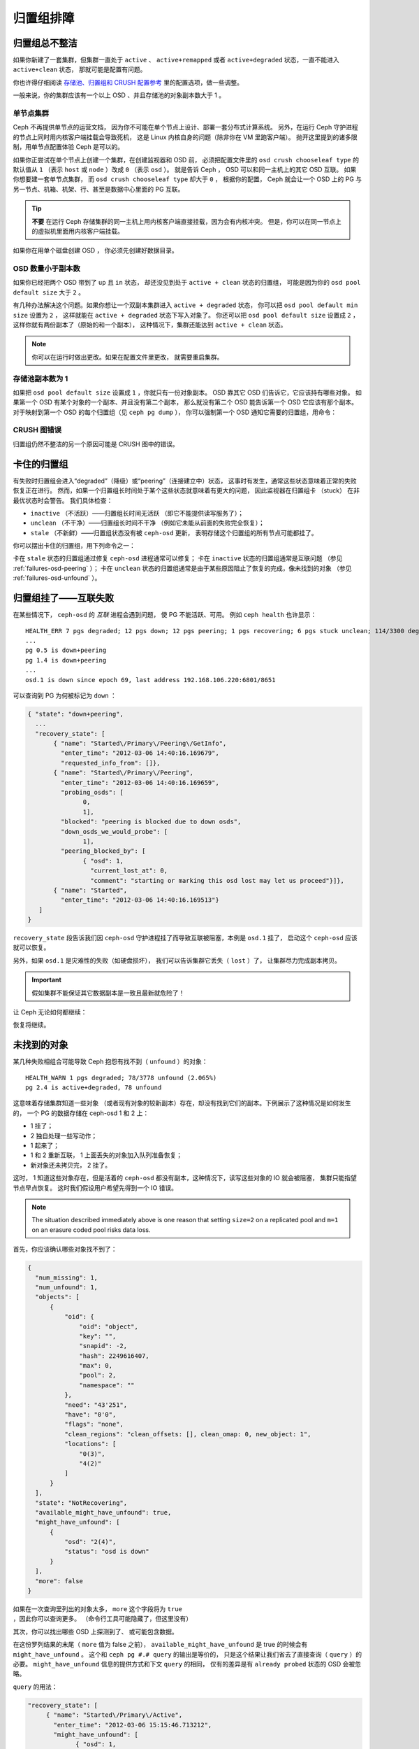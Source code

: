 ============
 归置组排障
============

归置组总不整洁
==============
.. Placement Groups Never Get Clean

如果你新建了一套集群，但集群一直处于 ``active`` 、 ``active+remapped``
或者 ``active+degraded`` 状态，一直不能进入 ``active+clean`` 状态，
那就可能是配置有问题。

你也许得仔细阅读 `存储池、归置组和 CRUSH 配置参考`_ 里的配置选项，做一些调整。

一般来说，你的集群应该有一个以上 OSD 、并且存储池的对象副本数大于 1 。

.. _one-node-cluster:

单节点集群
----------
.. One Node Cluster

Ceph 不再提供单节点的运营文档，
因为你不可能在单个节点上设计、部署一套分布式计算系统。
另外，在运行 Ceph 守护进程的节点上同时用内核客户端挂载会导致死机，
这是 Linux 内核自身的问题（除非你在 VM 里跑客户端）。
抛开这里提到的诸多限制，用单节点配置体验 Ceph 是可以的。

如果你正尝试在单个节点上创建一个集群，在创建监视器和 OSD 前，
必须把配置文件里的 ``osd crush chooseleaf type`` 的默认值从
``1`` （表示 ``host`` 或 ``node`` ）改成 ``0`` （表示 ``osd`` ）。
就是告诉 Ceph ， OSD 可以和同一主机上的其它 OSD 互联。
如果你想要建一套单节点集群，
而 ``osd crush chooseleaf type`` 却大于 ``0`` ，
根据你的配置， Ceph 就会让一个 OSD 上的 PG 与\
另一节点、机箱、机架、行、甚至是数据中心里面的 PG 互联。

.. tip:: **不要** 在运行 Ceph 存储集群的同一主机上\
   用内核客户端直接挂载，因为会有内核冲突。
   但是，你可以在同一节点上的虚拟机里面用内核客户端挂载。

如果你在用单个磁盘创建 OSD ，
你必须先创建好数据目录。


OSD 数量小于副本数
------------------
.. Fewer OSDs than Replicas

如果你已经把两个 OSD 带到了 ``up`` 且 ``in`` 状态，
却还没见到处于 ``active + clean`` 状态的归置组，
可能是因为你的 ``osd pool default size`` 大于 ``2`` 。

有几种办法解决这个问题。如果你想让\
一个双副本集群进入 ``active + degraded`` 状态，
你可以把 ``osd pool default min size`` 设置为 ``2`` ，
这样就能在 ``active + degraded`` 状态下写入对象了。
你还可以把 ``osd pool default size`` 设置成 ``2`` ，
这样你就有两份副本了（原始的和一个副本），
这种情况下，集群还能达到 ``active + clean`` 状态。

.. note:: 你可以在运行时做出更改。如果在配置文件里更改，
   就需要重启集群。


存储池副本数为 1
----------------
.. Pool Size = 1

如果把 ``osd pool default size`` 设置成 ``1`` ，你就只有一份对象副本。
OSD 靠其它 OSD 们告诉它，它应该持有哪些对象。
如果第一个 OSD 有某个对象的一个副本、并且没有第二个副本，
那么就没有第二个 OSD 能告诉第一个 OSD 它应该有那个副本。
对于映射到第一个 OSD 的每个归置组（见 ``ceph pg dump`` ），
你可以强制第一个 OSD 通知它需要的归置组，用命令：

.. prompt:: bash

   	ceph osd force-create-pg <pgid>


CRUSH 图错误
------------
.. CRUSH Map Errors

归置组仍然不整洁的另一个原因可能是 CRUSH 图中的错误。


卡住的归置组
============
.. Stuck Placement Groups

有失败时归置组会进入“degraded”（降级）或“peering”（连接建立中）状态，
这事时有发生，通常这些状态意味着正常的失败恢复正在进行。
然而，如果一个归置组长时间处于某个这些状态就意味着有更大的问题，
因此监视器在归置组卡 （stuck） 在非最优状态时会警告。
我们具体检查：

* ``inactive`` （不活跃）——归置组长时间无活跃
  （即它不能提供读写服务了）；
  
* ``unclean`` （不干净）——归置组长时间不干净
  （例如它未能从前面的失败完全恢复）；

* ``stale`` （不新鲜）——归置组状态没有被 ``ceph-osd`` 更新，
  表明存储这个归置组的所有节点可能都挂了。

你可以摆出卡住的归置组，用下列命令之一：

.. prompt:: bash

	ceph pg dump_stuck stale
	ceph pg dump_stuck inactive
	ceph pg dump_stuck unclean

卡在 ``stale`` 状态的归置组通过修复 ``ceph-osd`` 进程通常可以修复；
卡在 ``inactive`` 状态的归置组通常是互联问题
（参见 :ref:`failures-osd-peering` ）；
卡在 ``unclean`` 状态的归置组通常是由于某些原因\
阻止了恢复的完成，像未找到的对象
（参见 :ref:`failures-osd-unfound` ）。


.. _failures-osd-peering:

归置组挂了——互联失败
========================
.. Placement Group Down - Peering Failure

在某些情况下， ``ceph-osd`` 的 `互联` 进程会遇到问题，
使 PG 不能活跃、可用。
例如 ``ceph health`` 也许显示：

.. prompt:: bash

	ceph health detail

::

	HEALTH_ERR 7 pgs degraded; 12 pgs down; 12 pgs peering; 1 pgs recovering; 6 pgs stuck unclean; 114/3300 degraded (3.455%); 1/3 in osds are down
	...
	pg 0.5 is down+peering
	pg 1.4 is down+peering
	...
	osd.1 is down since epoch 69, last address 192.168.106.220:6801/8651

可以查询到 PG 为何被标记为 ``down`` ：

.. prompt:: bash

	ceph pg 0.5 query

.. code-block:: javascript

 { "state": "down+peering",
   ...
   "recovery_state": [
        { "name": "Started\/Primary\/Peering\/GetInfo",
          "enter_time": "2012-03-06 14:40:16.169679",
          "requested_info_from": []},
        { "name": "Started\/Primary\/Peering",
          "enter_time": "2012-03-06 14:40:16.169659",
          "probing_osds": [
                0,
                1],
          "blocked": "peering is blocked due to down osds",
          "down_osds_we_would_probe": [
                1],
          "peering_blocked_by": [
                { "osd": 1,
                  "current_lost_at": 0,
                  "comment": "starting or marking this osd lost may let us proceed"}]},
        { "name": "Started",
          "enter_time": "2012-03-06 14:40:16.169513"}
    ]
 }

``recovery_state`` 段告诉我们因 ``ceph-osd`` 守护进程挂了\
而导致互联被阻塞，本例是 ``osd.1`` 挂了，
启动这个 ``ceph-osd`` 应该就可以恢复。

另外，如果 ``osd.1`` 是灾难性的失败（如硬盘损坏），
我们可以告诉集群它丢失（ ``lost`` ）了，
让集群尽力完成副本拷贝。

.. important:: 假如集群不能保证\
   其它数据副本是一致且最新就危险了！

让 Ceph 无论如何都继续：

.. prompt:: bash

	ceph osd lost 1

恢复将继续。



.. _failures-osd-unfound:

未找到的对象
============
.. Unfound Objects

某几种失败相组合可能导致 Ceph 抱怨有找不到（ ``unfound`` ）的\
对象：

.. prompt:: bash

	ceph health detail

::

	HEALTH_WARN 1 pgs degraded; 78/3778 unfound (2.065%)
	pg 2.4 is active+degraded, 78 unfound

这意味着存储集群知道一些对象
（或者现有对象的较新副本）存在，\
却没有找到它们的副本。下例展示了这种情况是如何发生的，
一个 PG 的数据存储在 ceph-osd 1 和 2 上：

* 1 挂了；
* 2 独自处理一些写动作；
* 1 起来了；
* 1 和 2 重新互联， 1 上面丢失的对象加入队列准备恢复；
* 新对象还未拷贝完， 2 挂了。

这时， 1 知道这些对象存在，但是活着的 ``ceph-osd`` 都没有副本，\
这种情况下，读写这些对象的 IO 就会被阻塞，
集群只能指望节点早点恢复。
这时我们假设用户希望先得到一个 IO 错误。

.. note:: The situation described immediately above is one reason that setting
   ``size=2`` on a replicated pool and ``m=1`` on an erasure coded pool risks
   data loss.

首先，你应该确认哪些对象找不到了：

.. prompt:: bash

	ceph pg 2.4 list_unfound [starting offset, in json]

.. code-block:: javascript

  {
    "num_missing": 1,
    "num_unfound": 1,
    "objects": [
        {
            "oid": {
                "oid": "object",
                "key": "",
                "snapid": -2,
                "hash": 2249616407,
                "max": 0,
                "pool": 2,
                "namespace": ""
            },
            "need": "43'251",
            "have": "0'0",
            "flags": "none",
            "clean_regions": "clean_offsets: [], clean_omap: 0, new_object: 1",
            "locations": [
                "0(3)",
                "4(2)"
            ]
        }
    ],
    "state": "NotRecovering",
    "available_might_have_unfound": true,
    "might_have_unfound": [
        {
            "osd": "2(4)",
            "status": "osd is down"
        }
    ],
    "more": false
  }

如果在一次查询里列出的对象太多，
``more`` 这个字段将为 ``true`` ，因此你可以查询更多。
（命令行工具可能隐藏了，但这里没有）

其次，你可以找出哪些 OSD 上探测到了、
或可能包含数据。

在这份罗列结果的末尾（ ``more`` 值为 false 之前），
``available_might_have_unfound`` 是 true 的时候会有 ``might_have_unfound`` 。
这个和 ``ceph pg #.# query`` 的输出是等价的，
只是这个结果让我们省去了直接查询（ ``query`` ）的必要。
``might_have_unfound`` 信息的提供方式和下文 ``query`` 的相同，
仅有的差异是有 ``already probed`` 状态的 OSD 会被忽略。

``query`` 的用法：

.. prompt:: bash

	ceph pg 2.4 query

.. code-block:: javascript

   "recovery_state": [
        { "name": "Started\/Primary\/Active",
          "enter_time": "2012-03-06 15:15:46.713212",
          "might_have_unfound": [
                { "osd": 1,
                  "status": "osd is down"}]},

本案例中，集群知道 ``osd.1`` 可能有数据，但它挂了（ ``down`` ）。\
所有可能的状态有：

* 已经探测到了
* 在查询
* OSD 挂了
* 尚未查询

有时候集群要花一些时间来查询可能的位置。

还有一种可能性，对象存在于其它位置却未被列出，
例如，集群里的一个 ``ceph-osd`` 停止且被剔出，
然后完全恢复了；后来的失败、恢复后仍有未找到的对象，
它也不会觉得早已死亡的 ``ceph-osd`` 上仍可能包含这些对象。
（这种情况几乎不太可能发生）。

如果所有位置都查询过了仍有对象丢失，
那就得放弃丢失的对象了。
这仍可能是罕见的失败组合导致的，
集群在写入完成前，未能得知写入是否已执行。
以下命令把未找到的（ unfound ）对象\
标记为丢失（ lost ）。

.. prompt:: bash

	ceph pg 2.5 mark_unfound_lost revert|delete

上述最后一个参数 （ ``revert|delete`` ）告诉集群应如何处理丢失的对象。

``delete`` 选项将导致完全删除它们。

``revert`` 选项（纠删码存储池不可用）会回滚到前一个版本或者
（如果它是新对象的话）删除它。要慎用，
它可能迷惑那些期望对象存在的应用程序。


无根归置组
==========
.. Homeless Placement Groups

拥有归置组拷贝的 OSD 都可以失败，
在这种情况下，那一部分的对象存储不可用，
监视器就不会收到那些归置组的状态更新了。
为检测这种情况，监视器把任何主 OSD 失败的归置组\
标记为 ``stale`` （不新鲜），例如：

.. prompt:: bash

	ceph health

::

	HEALTH_WARN 24 pgs stale; 3/300 in osds are down

你能找出哪些归置组 ``stale`` 、和最后存储这些归置组的 OSD ，
命令如下：

.. prompt:: bash

	ceph health detail

::

	HEALTH_WARN 24 pgs stale; 3/300 in osds are down
	...
	pg 2.5 is stuck stale+active+remapped, last acting [2,0]
	...
	osd.10 is down since epoch 23, last address 192.168.106.220:6800/11080
	osd.11 is down since epoch 13, last address 192.168.106.220:6803/11539
	osd.12 is down since epoch 24, last address 192.168.106.220:6806/11861

如果想使归置组 2.5 重新在线，例如，
上面的输出告诉我们它最后由 ``osd.0`` 和 ``osd.2`` 处理，
重启这些 ``ceph-osd`` 将恢复那个归置组（还有其它的很多 PG ）。


只有几个 OSD 接收数据
=====================
.. Only a Few OSDs Receive Data

如果你的集群有很多节点，但只有其中几个接收数据，检查下
存储池的归置组数量，按照 :ref:`归置组<rados_ops_pgs_get_pg_num>`
文档里的方法。因为在把归置组映射到多个 OSD 的操作中，
是按照集群内 OSD 的数量来确定集群归置组数量的，
这样归置组（在此操作中，是余下的部分）数量较小时就不能分布于整个集群。
在这样的情况下，创建存储池时的归置组数量应该是 OSD 数量的若干倍，
详情见\ `归置组`_\ 。参考
:ref:`存储池、归置组和 CRUSH 配置参考 <rados_config_pool_pg_crush_ref>`
里的指导，去更改分配给各个存储池的默认归置组数量。


不能写入数据
============
.. Can't Write Data

如果你的集群已启动，但一些 OSD 没起来，导致不能写入数据，
确认下运行的 OSD 数量满足归置组要求的最低 OSD 数。
如果不能满足， Ceph 就不会允许你写入数据，
因为 Ceph 不能保证复制能如愿进行。
详情参见\ `存储池、归置组和 CRUSH 配置参考`_\ 里的
``osd pool default min size`` 。


归置组不一致
============
.. PGs Inconsistent

如果你看到状态变成了 ``active + clean + inconsistent`` ，
可能是洗刷时遇到了错误。与往常一样，我们可以这样找出不一致的归置组：

.. prompt:: bash

    $ ceph health detail

::

    HEALTH_ERR 1 pgs inconsistent; 2 scrub errors
    pg 0.6 is active+clean+inconsistent, acting [0,1,2]
    2 scrub errors

或者这样，如果你喜欢程序化的输出：

.. prompt:: bash

    $ rados list-inconsistent-pg rbd

::

    ["0.6"]

一致的状态只有一种，然而在最坏的情况下，
我们可能会遇到多个对象产生了各种各样的不一致。假设\
在 PG ``0.6`` 里的一个名为 ``foo`` 的对象被截断了，我们可以这样查看：

.. prompt:: bash

    $ rados list-inconsistent-obj 0.6 --format=json-pretty

.. code-block:: javascript

    {
        "epoch": 14,
        "inconsistents": [
            {
                "object": {
                    "name": "foo",
                    "nspace": "",
                    "locator": "",
                    "snap": "head",
                    "version": 1
                },
                "errors": [
                    "data_digest_mismatch",
                    "size_mismatch"
                ],
                "union_shard_errors": [
                    "data_digest_mismatch_info",
                    "size_mismatch_info"
                ],
                "selected_object_info": "0:602f83fe:::foo:head(16'1 client.4110.0:1 dirty|data_digest|omap_digest s 968 uv 1 dd e978e67f od ffffffff alloc_hint [0 0 0])",
                "shards": [
                    {
                        "osd": 0,
                        "errors": [],
                        "size": 968,
                        "omap_digest": "0xffffffff",
                        "data_digest": "0xe978e67f"
                    },
                    {
                        "osd": 1,
                        "errors": [],
                        "size": 968,
                        "omap_digest": "0xffffffff",
                        "data_digest": "0xe978e67f"
                    },
                    {
                        "osd": 2,
                        "errors": [
                            "data_digest_mismatch_info",
                            "size_mismatch_info"
                        ],
                        "size": 0,
                        "omap_digest": "0xffffffff",
                        "data_digest": "0xffffffff"
                    }
                
            }
        ]
    }

此时，我们可以从输出里看到：

* 唯一不一致的对象名为 ``foo`` ，并且这就是\
  它不一致的 head 。
* 不一致分为两类：

  * ``errors``: 这些错误表明不一致性出现在分片之间，但是没说明\
    哪个（或哪些）分片有问题。如果 `shards` 阵列中有 ``errors``
    字段，且不为空，它会指出问题所在。

    * ``data_digest_mismatch``: OSD.2 内读取到的副本的数字摘要\
      与 OSD.0 和 OSD.1 的不一样。
    * ``size_mismatch``: OSD.2 内读取到的副本的尺寸是 0 ，而
      OSD.0 和 OSD.1 说是 968 。
  * ``union_shard_errors``: ``shards`` 阵列中、所有与分片相关\
    的错误 ``errors`` 的并集。 ``errors`` 是个错误原因集合，汇\
    集了相关分片的这类问题，如 ``read_error`` 。以 ``oi`` 结尾\
    的 ``errors`` 表明它是与 ``selected_object_info`` 的对照结\
    果。从 ``shards`` 阵列里可以查到哪个分片有什么样的错误。

    * ``data_digest_mismatch_info``: 存储在 object-info （对象信息）里的\
      数字签名不是 ``0xffffffff`` （这个是根据 OSD.2 上的分片计算出来的）。
    * ``size_mismatch_info``: object-info 内存储的尺寸与 OSD.2
      上的对象尺寸 0 不同。

.. warning:: If ``read_error`` is listed in a shard's ``errors`` attribute, the
   inconsistency is likely due to physical storage errors. In cases like this,
   check the storage used by that OSD. 
   
   Examine the output of ``dmesg`` and ``smartctl`` before attempting a drive
   repair.

你可以用下列命令修复不一致的归置组：

.. prompt:: bash

	ceph pg repair {placement-group-ID}

例如：

.. prompt:: bash #

   ceph pg repair 1.4

.. warning:: 此命令会用\ `权威的`\ 副本覆盖\ `有问题的`\ 。
   根据既定规则，多数情况下 Ceph 都能从若干副本中选择正确的，
   但也不是所有情况下都行得通，也会有例外。比如，
   存储的数字签名可能正好丢了，
   Ceph 选择权威副本时就会忽略计算出的数字签名，
   总之，用此命令时小心为好。

.. note:: PG IDs have the form ``N.xxxxx``, where ``N`` is the number of the
   pool that contains the PG. The command ``ceph osd listpools`` and the
   command ``ceph osd dump | grep pool`` return a list of pool numbers.

如果你时不时遇到时钟偏移引起的 ``active + clean + inconsistent`` 状态，
最好在监视器主机上配置 peer 角色的
`NTP <https://en.wikipedia.org/wiki/Network_Time_Protocol>`_ 服务。
配置细节可参考\ `网络时间协议 <http://www.ntp.org>`_\ 和 Ceph
:ref:`时钟选项 <mon-config-ref-clock>`\ 。


More Information on PG Repair
-----------------------------
Ceph stores and updates the checksums of objects stored in the cluster. When a
scrub is performed on a PG, the lead OSD attempts to choose an authoritative
copy from among its replicas. Only one of the possible cases is consistent.
After performing a deep scrub, Ceph calculates the checksum of each object that
is read from disk and compares it to the checksum that was previously recorded.
If the current checksum and the previously recorded checksum do not match, that
mismatch is considered to be an inconsistency. In the case of replicated pools,
any mismatch between the checksum of any replica of an object and the checksum
of the authoritative copy means that there is an inconsistency. The discovery
of these inconsistencies cause a PG's state to be set to ``inconsistent``.

The ``pg repair`` command attempts to fix inconsistencies of various kinds. When 
``pg repair`` finds an inconsistent PG, it attempts to overwrite the digest of
the inconsistent copy with the digest of the authoritative copy. When ``pg
repair`` finds an inconsistent copy in a replicated pool, it marks the
inconsistent copy as missing. In the case of replicated pools, recovery is
beyond the scope of ``pg repair``.

In the case of erasure-coded and BlueStore pools, Ceph will automatically
perform repairs if ``osd_scrub_auto_repair`` (default ``false``) is set to
``true`` and if no more than ``osd_scrub_auto_repair_num_errors`` (default
``5``) errors are found.

The ``pg repair`` command will not solve every problem. Ceph does not
automatically repair PGs when they are found to contain inconsistencies.

The checksum of a RADOS object or an omap is not always available. Checksums
are calculated incrementally. If a replicated object is updated
non-sequentially, the write operation involved in the update changes the object
and invalidates its checksum. The whole object is not read while the checksum
is recalculated. The ``pg repair`` command is able to make repairs even when
checksums are not available to it, as in the case of Filestore. Users working
with replicated Filestore pools might prefer manual repair to ``ceph pg
repair``.

This material is relevant for Filestore, but not for BlueStore, which has its
own internal checksums. The matched-record checksum and the calculated checksum
cannot prove that any specific copy is in fact authoritative. If there is no
checksum available, ``pg repair`` favors the data on the primary, but this
might not be the uncorrupted replica. Because of this uncertainty, human
intervention is necessary when an inconsistency is discovered. This
intervention sometimes involves use of ``ceph-objectstore-tool``.

PG Repair Walkthrough
---------------------
https://ceph.io/geen-categorie/ceph-manually-repair-object/ - This page
contains a walkthrough of the repair of a PG. It is recommended reading if you
want to repair a PG but have never done so.

纠删编码的归置组不是 active+clean
=================================
.. Erasure Coded PGs are not active+clean

CRUSH 找不到足够多的 OSD 映射到某个 PG 时，它会显示为
``2147483647`` ，意思是 ITEM_NONE 或 ``no OSD found`` ，例如： ::

	[2,1,6,0,5,8,2147483647,7,4]

OSD 不够多
----------
.. Not enough OSDs

如果 Ceph 集群仅有 8 个 OSD ，但是纠删码存储池需要 9 个，就会显示上面的错误。
这时候，你仍然可以另外创建需要较少 OSD 的纠删码存储池：

.. prompt:: bash

	ceph osd erasure-code-profile set myprofile k=5 m=3
	ceph osd pool create erasurepool erasure myprofile

或者新增一个 OSD ，这个 PG 会自动用上的。

CRUSH 条件不能满足
------------------
.. CRUSH constraints cannot be satisfied

即使集群拥有足够多的 OSD ， CRUSH 规则的强制要求仍有可能无法满足。
假如有 10 个 OSD 分布于两个主机上，且 CRUSH 规则要求\
相同归置组不得使用位于同一主机的两个 OSD ，这样映射就会失败，\
因为只能找到两个 OSD ，你可以从规则里查看必要条件：

.. prompt:: bash

   ceph osd crush rule ls

::

    [
        "replicated_rule",
        "erasurepool"]
    $ ceph osd crush rule dump erasurepool
    { "rule_id": 1,
      "rule_name": "erasurepool",
      "type": 3,
      "steps": [
            { "op": "take",
              "item": -1,
              "item_name": "default"},
            { "op": "chooseleaf_indep",
              "num": 0,
              "type": "host"},
            { "op": "emit"}]}

可以这样解决此问题，创建新存储池，其内的 PG 允许多个 OSD 位于\
同一主机，命令如下：

.. prompt:: bash

	ceph osd erasure-code-profile set myprofile crush-failure-domain=osd
	ceph osd pool create erasurepool erasure myprofile


CRUSH 过早中止
--------------
.. CRUSH gives up too soon

假设集群拥有的 OSD 足以映射到 PG
（比如有 9 个 OSD 和一个纠删码存储池的集群，
每个 PG 需要 9 个 OSD ）， CRUSH 仍然\
有可能在找到映射前就中止了。可以这样解决：

* 降低纠删存储池内 PG 的要求，让它使用较少的 OSD
  （需创建另一个存储池，
  因为纠删码配置不支持动态修改）。

* 向集群添加更多 OSD （无需修改纠删存储池，
  它会自动回到清洁状态）。

* 通过手工打造的 CRUSH 规则，让它多试几次以找到合适的映射。
  把 ``set_choose_tries`` 设置得\
  高于默认值即可。

你从集群中提取出 crushmap 之后，应该先用 ``crushtool`` 校验\
一下是否有问题，这样你的试验就无需触及 Ceph 集群，只要在一个\
本地文件上测试即可：

.. prompt:: bash

    $ ceph osd crush rule dump erasurepool

::

    { "rule_id": 1,
      "rule_name": "erasurepool",
      "type": 3,
      "steps": [
            { "op": "take",
              "item": -1,
              "item_name": "default"},
            { "op": "chooseleaf_indep",
              "num": 0,
              "type": "host"},
            { "op": "emit"}]}
    $ ceph osd getcrushmap > crush.map
    got crush map from osdmap epoch 13
    $ crushtool -i crush.map --test --show-bad-mappings \
       --rule 1 \
       --num-rep 9 \
       --min-x 1 --max-x $((1024 * 1024))
    bad mapping rule 8 x 43 num_rep 9 result [3,2,7,1,2147483647,8,5,6,0]
    bad mapping rule 8 x 79 num_rep 9 result [6,0,2,1,4,7,2147483647,5,8]
    bad mapping rule 8 x 173 num_rep 9 result [0,4,6,8,2,1,3,7,2147483647]

其中 ``--num-rep`` 是纠删码 CRUSH 规则所需的 OSD 数量，
``--rule`` 是 ``ceph osd crush rule dump`` 命令结果中
``rule_id`` 字段的值。此测试会尝试映射一百万个值
（即 ``[--min-x,--max-x]`` 所指定的范围），
且必须至少显示一个坏映射；如果它没有任何输出，
说明所有映射都成功了，你可以就此打住：
问题的根源不在这里。

Changing the value of set_choose_tries
~~~~~~~~~~~~~~~~~~~~~~~~~~~~~~~~~~~~~~

#. 反编译 crush 图后，你可以手动编辑其 CRUSH 规则：

   .. prompt:: bash

	  crushtool --decompile crush.map > crush.txt

#. 并把下面这行加进规则： ::

	  step set_choose_tries 100

   然后 ``crush.txt`` 文件内的这部分大致如此： ::

      rule erasurepool {
              id 1
              type erasure
              step set_chooseleaf_tries 5
              step set_choose_tries 100
              step take default
              step chooseleaf indep 0 type host
              step emit
      }

#. 然后编译、并再次测试：

   .. prompt:: bash

	  crushtool --compile crush.txt -o better-crush.map

#. 所有映射都成功时，
   用 ``crushtool`` 的 ``--show-choose-tries`` 选项\
   能看到成功映射的尝试次数直方图：

   .. prompt:: bash

      crushtool -i better-crush.map --test --show-bad-mappings \
       --show-choose-tries \
       --rule 1 \
       --num-rep 9 \
       --min-x 1 --max-x $((1024 * 1024))
    ...
    11:        42
    12:        44
    13:        54
    14:        45
    15:        35
    16:        34
    17:        30
    18:        25
    19:        19
    20:        22
    21:        20
    22:        17
    23:        13
    24:        16
    25:        13
    26:        11
    27:        11
    28:        13
    29:        11
    30:        10
    31:         6
    32:         5
    33:        10
    34:         3
    35:         7
    36:         5
    37:         2
    38:         5
    39:         5
    40:         2
    41:         5
    42:         4
    43:         1
    44:         2
    45:         2
    46:         3
    47:         1
    48:         0
    ...
    102:         0
    103:         1
    104:         0
    ...

   有 42 个归置组需 11 次重试、 44 个归置组需 12 次重试，\
   以此类推。这样，重试的最高次数就是防止坏映射的最低值，也就是
   ``set_choose_tries`` 的取值（即上面输出中的 103 ，因为任意\
   归置组成功映射的重试次数都没有超过 103 ）。

.. _检查: ../../operations/placement-groups#get-the-number-of-placement-groups
.. _归置组: ../../operations/placement-groups
.. _存储池、归置组和 CRUSH 配置参考: ../../configuration/pool-pg-config-ref
